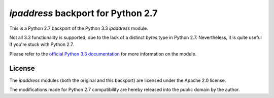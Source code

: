 `ipaddress` backport for Python 2.7
===================================

This is a Python 2.7 backport of the Python 3.3 `ipaddress` module.

Not all 3.3 functionality is supported, due to the lack of a distinct `bytes`
type in Python 2.7. Nevertheless, it is quite useful if you're stuck with
Python 2.7.

Please refer to the `official Python 3.3 documentation`__ for more information
on the module.

__ http://docs.python.org/3.3/library/ipaddress


License
-------

The `ipaddress` modules (both the original and this backport) are licensed
under the Apache 2.0 license.

The modifications made for Python 2.7 compatibility are hereby released into
the public domain by the author.
